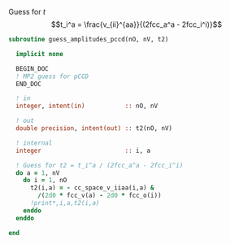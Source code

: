 Guess for $t$
$$t_i^a = \frac{v_{ii}^{aa}}{(2fcc_a^a - 2fcc_i^i)}$$


#+BEGIN_SRC f90 :comments org :tangle guess_t2.irp.f
subroutine guess_amplitudes_pccd(nO, nV, t2)
  
  implicit none

  BEGIN_DOC
  ! MP2 guess for pCCD
  END_DOC

  ! in
  integer, intent(in)           :: nO, nV
  
  ! out
  double precision, intent(out) :: t2(nO, nV)

  ! internal
  integer                       :: i, a

  ! Guess for t2 = t_i^a / (2fcc_a^a - 2fcc_i^i)
  do a = 1, nV
    do i = 1, nO
      t2(i,a) = - cc_space_v_iiaa(i,a) &
        /(2d0 * fcc_v(a) - 2d0 * fcc_o(i))
      !print*,i,a,t2(i,a)
    enddo
  enddo

end  
#+END_SRC
